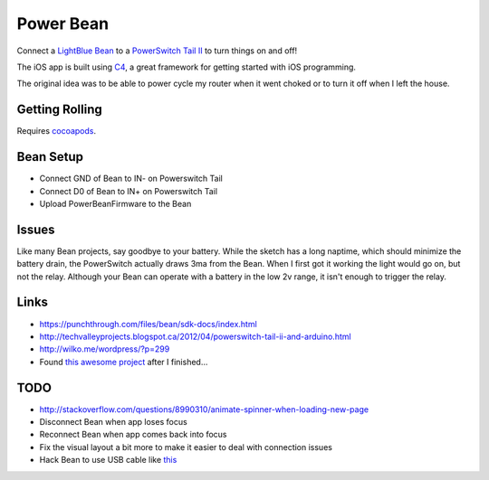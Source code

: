 Power Bean
==========

Connect a `LightBlue Bean <https://punchthrough.com/bean/>`_ to a `PowerSwitch Tail II <http://www.powerswitchtail.com/>`_ to turn things on and off!

The iOS app is built using `C4 <http://www.c4ios.com/>`_, a great framework for getting started with iOS programming. 

The original idea was to be able to power cycle my router when it went choked or to turn it off when I left the house. 

Getting Rolling
---------------

Requires `cocoapods <http://cocoapods.org/>`_.

.. code-block :: bash
    $ pod install

Bean Setup
----------

* Connect GND of Bean to IN- on Powerswitch Tail
* Connect D0 of Bean to IN+ on Powerswitch Tail
* Upload PowerBeanFirmware to the Bean 

.. image::  https://raw.githubusercontent.com/drart/Power-Bean/master/img/PowerSwitchTail.jpg

Issues
------
Like many Bean projects, say goodbye to your battery. While the sketch has a long naptime, which should minimize the battery drain, the PowerSwitch actually draws 3ma from the Bean. When I first got it working the light would go on, but not the relay. Although your Bean can operate with a battery in the low 2v range, it isn't enough to trigger the relay. 

Links
-----
* https://punchthrough.com/files/bean/sdk-docs/index.html
* http://techvalleyprojects.blogspot.ca/2012/04/powerswitch-tail-ii-and-arduino.html
* http://wilko.me/wordpress/?p=299
* Found `this awesome project <https://github.com/mplewis/bean-sous-vide>`_ after I finished...

TODO
----
* http://stackoverflow.com/questions/8990310/animate-spinner-when-loading-new-page 
* Disconnect Bean when app loses focus
* Reconnect Bean when app comes back into focus
* Fix the visual layout a bit more to make it easier to deal with connection issues
* Hack Bean to use USB cable like `this <https://punchthrough.com/bean/examples/mood-light/>`_
